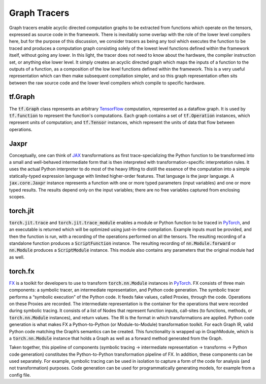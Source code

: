 .. _`RWorks Graph Tracers`:

Graph Tracers
=============

.. _`TensorFlow`: https://tensorflow.org/
.. _`JAX`: https://jax.readthedocs.io/
.. _`PyTorch`: https://pytorch.org/
.. _`FX`: https://pytorch.org/docs/stable/fx.html
.. _`discord`: https://discord.gg/uYRmyPxMQq

Graph tracers enable acyclic directed computation graphs to be extracted from functions which operate on the tensors, expressed as source code in the framework.
There is inevitably some overlap with the role of the lower level compilers here, but for the purpose of this discussion, we consider tracers as being any tool which executes the function to be traced and produces a computation graph consisting solely of the lowest level functions defined within the framework itself, without going any lower.
In this light, the tracer does not need to know about the hardware, the compiler instruction set, or anything else lower level.
It simply creates an acyclic directed graph which maps the inputs of a function to the outputs of a function, as a composition of the low level functions defined within the framework.
This is a very useful representation which can then make subsequent compilation simpler, and so this graph representation often sits between the raw source code and the lower level compilers which compile to specific hardware.

tf.Graph
--------
The :code:`tf.Graph` class represents an arbitrary `TensorFlow`_ computation, represented as a dataflow graph.
It is used by :code:`tf.function` to represent the function's computations.
Each graph contains a set of :code:`tf.Operation` instances, which represent units of computation; and :code:`tf.Tensor` instances, which represent the units of data that flow between operations.

Jaxpr
-----
Conceptually, one can think of `JAX`_ transformations as first trace-specializing the Python function to be transformed into a small and well-behaved intermediate form that is then interpreted with transformation-specific interpretation rules.
It uses the actual Python interpreter to do most of the heavy lifting to distill the essence of the computation into a simple statically-typed expression language with limited higher-order features.
That language is the jaxpr language.
A :code:`jax.core.Jaxpr` instance represents a function with one or more typed parameters (input variables) and one or more typed results.
The results depend only on the input variables; there are no free variables captured from enclosing scopes.

torch.jit
---------
:code:`torch.jit.trace` and :code:`torch.jit.trace_module` enables a module or Python function to be traced in `PyTorch`_, and an executable is returned which will be optimized using just-in-time compilation.
Example inputs must be provided, and then the function is run, with a recording of the operations performed on all the tensors.
The resulting recording of a standalone function produces a :code:`ScriptFunction` instance.
The resulting recording of :code:`nn.Module.forward` or :code:`nn.Module` produces a :code:`ScriptModule` instance.
This module also contains any parameters that the original module had as well.

torch.fx
--------
`FX`_ is a toolkit for developers to use to transform :code:`torch.nn.Module` instances in `PyTorch`_.
FX consists of three main components: a symbolic tracer, an intermediate representation, and Python code generation.
The symbolic tracer performs a “symbolic execution” of the Python code.
It feeds fake values, called Proxies, through the code.
Operations on these Proxies are recorded.
The intermediate representation is the container for the operations that were recorded during symbolic tracing.
It consists of a list of Nodes that represent function inputs, call-sites (to functions, methods, or :code:`torch.nn.Module` instances), and return values.
The IR is the format in which transformations are applied.
Python code generation is what makes FX a Python-to-Python (or Module-to-Module) transformation toolkit.
For each Graph IR, valid Python code matching the Graph’s semantics can be created.
This functionality is wrapped up in GraphModule, which is a :code:`torch.nn.Module` instance that holds a Graph as well as a forward method generated from the Graph.

Taken together, this pipeline of components (symbolic tracing -> intermediate representation -> transforms -> Python code generation) constitutes the Python-to-Python transformation pipeline of FX.
In addition, these components can be used separately.
For example, symbolic tracing can be used in isolation to capture a form of the code for analysis (and not transformation) purposes.
Code generation can be used for programmatically generating models, for example from a config file.

